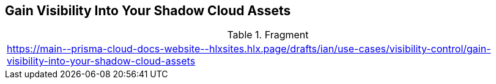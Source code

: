 == Gain Visibility Into Your Shadow Cloud Assets

.Fragment
|===
| https://main\--prisma-cloud-docs-website\--hlxsites.hlx.page/drafts/ian/use-cases/visibility-control/gain-visibility-into-your-shadow-cloud-assets
|===
